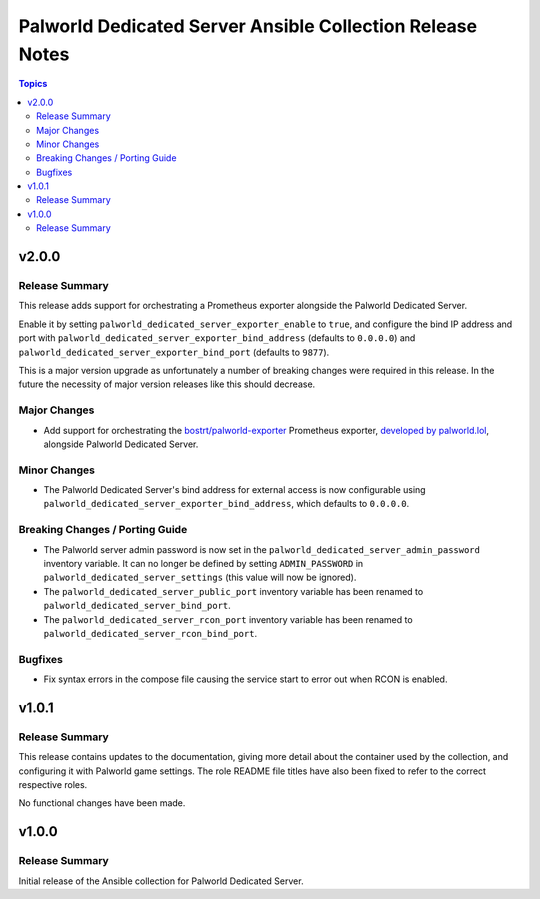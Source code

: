 ==========================================================
Palworld Dedicated Server Ansible Collection Release Notes
==========================================================

.. contents:: Topics


v2.0.0
======

Release Summary
---------------

This release adds support for orchestrating a Prometheus exporter alongside the Palworld Dedicated Server.

Enable it by setting ``palworld_dedicated_server_exporter_enable`` to ``true``, and configure the bind IP address and port with ``palworld_dedicated_server_exporter_bind_address`` (defaults to ``0.0.0.0``) and ``palworld_dedicated_server_exporter_bind_port`` (defaults to ``9877``).

This is a major version upgrade as unfortunately a number of breaking changes were required in this release. In the future the necessity of major version releases like this should decrease.


Major Changes
-------------

- Add support for orchestrating the `bostrt/palworld-exporter <https://hub.docker.com/r/bostrt/palworld-exporter>`_ Prometheus exporter, `developed by palworld.lol <https://github.com/palworldlol/palworld-exporter>`_, alongside Palworld Dedicated Server.

Minor Changes
-------------

- The Palworld Dedicated Server's bind address for external access is now configurable using ``palworld_dedicated_server_exporter_bind_address``, which defaults to ``0.0.0.0``.

Breaking Changes / Porting Guide
--------------------------------

- The Palworld server admin password is now set in the ``palworld_dedicated_server_admin_password`` inventory variable. It can no longer be defined by setting ``ADMIN_PASSWORD`` in ``palworld_dedicated_server_settings`` (this value will now be ignored).
- The ``palworld_dedicated_server_public_port`` inventory variable has been renamed to ``palworld_dedicated_server_bind_port``.
- The ``palworld_dedicated_server_rcon_port`` inventory variable has been renamed to ``palworld_dedicated_server_rcon_bind_port``.

Bugfixes
--------

- Fix syntax errors in the compose file causing the service start to error out when RCON is enabled.

v1.0.1
======

Release Summary
---------------

This release contains updates to the documentation, giving more detail about the container
used by the collection, and configuring it with Palworld game settings.
The role README file titles have also been fixed to refer to the correct respective roles.

No functional changes have been made.


v1.0.0
======

Release Summary
---------------

Initial release of the Ansible collection for Palworld Dedicated Server.
